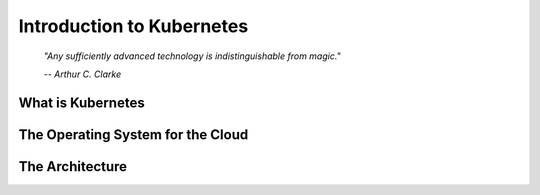 Introduction to Kubernetes
==========================

.. epigraph::

	*"Any sufficiently advanced technology is indistinguishable from magic."*

	*-- Arthur C. Clarke*

What is Kubernetes
------------------

The Operating System for the Cloud
----------------------------------

The Architecture
----------------